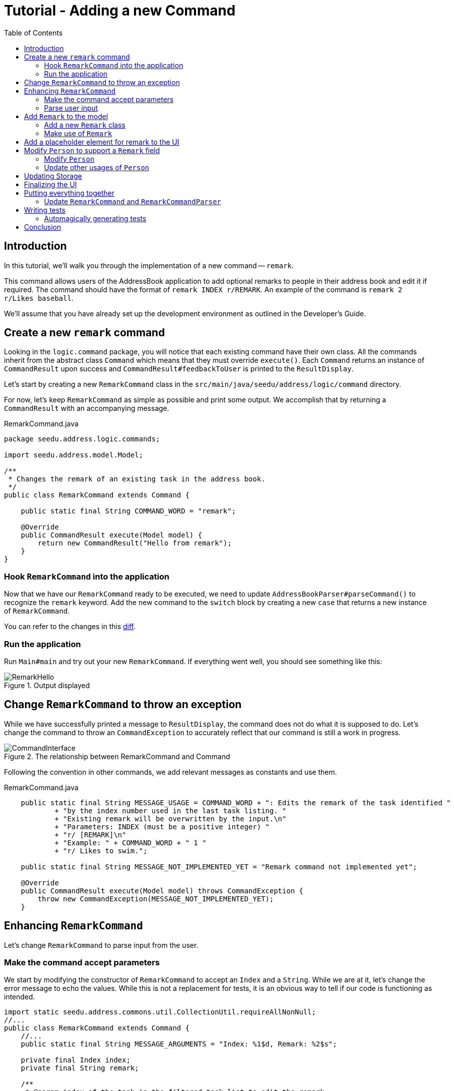 = Tutorial - Adding a new Command
:toc: macro
:site-section: DeveloperGuide
:imagesDir: ../images/add-remark
:stylesDir: ../stylesheets
:xrefstyle: full
ifdef::env-github[]
:tip-caption: :bulb:
:note-caption: :information_source:
:warning-caption: :warning:
endif::[]

toc::[]

== Introduction

In this tutorial, we'll walk you through the implementation of a new command -- `remark`.

This command allows users of the AddressBook application to add optional remarks to people in their address book and edit it if required.
The command should have the format of `remark INDEX r/REMARK`.
An example of the command is `remark 2 r/Likes baseball`.

We'll assume that you have already set up the development environment as outlined in the Developer's Guide.

== Create a new `remark` command

Looking in the `logic.command` package, you will notice that each existing command have their own class.
All the commands inherit from the abstract class `Command` which means that they must override `execute()`.
Each `Command` returns an instance of `CommandResult` upon success and `CommandResult#feedbackToUser` is printed to the `ResultDisplay`.

Let's start by creating a new `RemarkCommand` class in the `src/main/java/seedu/address/logic/command` directory.

For now, let's keep `RemarkCommand` as simple as possible and print some output.
We accomplish that by returning a `CommandResult` with an accompanying message.

.RemarkCommand.java
[source, java]
----
package seedu.address.logic.commands;

import seedu.address.model.Model;

/**
 * Changes the remark of an existing task in the address book.
 */
public class RemarkCommand extends Command {

    public static final String COMMAND_WORD = "remark";

    @Override
    public CommandResult execute(Model model) {
        return new CommandResult("Hello from remark");
    }
}
----

=== Hook `RemarkCommand` into the application

Now that we have our `RemarkCommand` ready to be executed, we need to update `AddressBookParser#parseCommand()` to recognize the `remark` keyword.
Add the new command to the `switch` block by creating a new `case` that returns a new instance of `RemarkCommand`.

You can refer to the changes in this link:https://github.com/nus-cs2103-AY1920S1/addressbook-level3/commit/7d04e49e364dad661cd88f462f01923fba972d2c#diff-5338391f3f6fbb4022c44add6590b74f[diff].

=== Run the application

Run `Main#main` and try out your new `RemarkCommand`.
If everything went well, you should see something like this:

.Output displayed
image::RemarkHello.png[]

== Change `RemarkCommand` to throw an exception

While we have successfully printed a message to `ResultDisplay`, the command does not do what it is supposed to do.
Let's change the command to throw an `CommandException` to accurately reflect that our command is still a work in progress.

.The relationship between RemarkCommand and Command
image::CommandInterface.png[]

Following the convention in other commands, we add relevant messages as constants and use them.

.RemarkCommand.java
[source, java]
----
    public static final String MESSAGE_USAGE = COMMAND_WORD + ": Edits the remark of the task identified "
            + "by the index number used in the last task listing. "
            + "Existing remark will be overwritten by the input.\n"
            + "Parameters: INDEX (must be a positive integer) "
            + "r/ [REMARK]\n"
            + "Example: " + COMMAND_WORD + " 1 "
            + "r/ Likes to swim.";

    public static final String MESSAGE_NOT_IMPLEMENTED_YET = "Remark command not implemented yet";

    @Override
    public CommandResult execute(Model model) throws CommandException {
        throw new CommandException(MESSAGE_NOT_IMPLEMENTED_YET);
    }
----

== Enhancing `RemarkCommand`

Let's change `RemarkCommand` to  parse input from the user.

=== Make the command accept parameters

We start by modifying the constructor of `RemarkCommand` to accept an `Index` and a `String`.
While we are at it, let's change the error message to echo the values.
While this is not a replacement for tests, it is an obvious way to tell if our code is functioning as intended.

[source, java]
----
import static seedu.address.commons.util.CollectionUtil.requireAllNonNull;
//...
public class RemarkCommand extends Command {
    //...
    public static final String MESSAGE_ARGUMENTS = "Index: %1$d, Remark: %2$s";

    private final Index index;
    private final String remark;

    /**
     * @param index of the task in the filtered task list to edit the remark
     * @param remark of the task to be updated to
     */
    public RemarkCommand(Index index, String remark) {
        requireAllNonNull(index, remark);

        this.index = index;
        this.remark = remark;
    }
    @Override
    public CommandResult execute(Model model) throws CommandException {
        throw new CommandException(String.format(MESSAGE_ARGUMENTS, index.getOneBased(), remark));
    }

    @Override
    public boolean equals(Object other) {
        // short circuit if same object
        if (other == this) {
            return true;
        }

        // instanceof handles nulls
        if (!(other instanceof RemarkCommand)) {
            return false;
        }

        // state check
        RemarkCommand e = (RemarkCommand) other;
        return index.equals(e.index)
                && remark.equals(e.remark);
    }
}
----

Your code should look something like link:https://github.com/nus-cs2103-AY1920S1/addressbook-level3/commit/83dd9e6b03d6b83199ceb6f3b66166483155abed#diff-34ace715a8a8d2e5a66e71289f017b47[this] after you are done.

=== Parse user input

Now let's move on to writing a parser that will extract the index and remark from the input provided by the user.

Create a `RemarkCommandParser` class in the `seedu.address.logic.parser` package.
The class must implement the `Parser` interface.

.The relationship between Parser and RemarkCommandParser
image::ParserInterface.png[]

Thankfully, `ArgumentTokenizer#tokenize()` makes it trivial to parse user input.
Let's take a look at the JavaDoc provided for the function to understand what it does.

[source, java]
.ArgumentTokenizer.java
----
/**
 * Tokenizes an arguments string and returns an {@code ArgumentMultimap}
 * object that maps prefixes to their respective argument values. Only the
 * given prefixes will be recognized in the arguments string.
 *
 * @param argsString Arguments string of the form:
 * {@code preamble <prefix>value <prefix>value ...}
 * @param prefixes   Prefixes to tokenize the arguments string with
 * @return           ArgumentMultimap object that maps prefixes to their
 * arguments
 */
----

We can tell `ArgumentTokenizer#tokenize()` to look out for our new prefix `r/` and it will return us an instance of `ArgumentMultimap`.
Now let's find out what we need to do in order to obtain the Index and String that we need.
Let's look through `ArgumentMultimap` :

[source, java]
.ArgumentMultimap.java
----
/**
 * Returns the last value of {@code prefix}.
 */
public Optional<String> getValue(Prefix prefix) {
    List<String> values = getAllValues(prefix);
    return values.isEmpty() ? Optional.empty() :
        Optional.of(values.get(values.size() - 1));
}
----

This appears to be what we need to get a String of the remark.
But what about the Index? Taking a quick peek at existing an `Command`...

[source, java]
.DeleteCommandParser.java
----
Index index = ParserUtil.parseIndex(args);
return new DeleteCommand(index);
----

There appears to be another utility class that obtains an `Index` from the input provided by the user.

Now that we have the know-how to extract the data that we need from the user's input, we can create a new instance of `RemarkCommand`.

[source, java]
.RemarkCommandParser.java
----
public RemarkCommand parse(String args) throws ParseException {
    requireNonNull(args);
    ArgumentMultimap argMultimap = ArgumentTokenizer.tokenize(args,
        PREFIX_REMARK);

    Index index;
    try {
        index = ParserUtil.parseIndex(argMultimap.getPreamble());
    } catch (IllegalValueException ive) {
        throw new ParseException(String.format(MESSAGE_INVALID_COMMAND_FORMAT,
            RemarkCommand.MESSAGE_USAGE), ive);
    }

    String remark = argMultimap.getValue(PREFIX_REMARK).orElse("");

    return new RemarkCommand(index, remark);
}
----

NOTE: Don't forget to update `AddressBookParser` to use our new `RemarkCommandParser`!

If you are stuck, check out the sample link:https://github.com/nus-cs2103-AY1920S1/addressbook-level3/commit/efdcdf0e80cec9489f7b47e3f65824f4688ad8f7#diff-fc19ecee89c3732a62fbc8c840250508[here].

== Add `Remark` to the model

Now that we have all the information that we need, let's lay the groundwork for some _persistent_ changes.
We achieve that by working with the `Person` model.
Each field in a Person is implemented as a separate class (e.g. a `Name` object represents the task's name).
That means we should add a `Remark` class so that we can use a `Remark` object to represent a remark given to a task.

=== Add a new `Remark` class

Create a new `Remark` in `seedu.address.model.task`. Since a `Remark` is a field that is similar to `Address`, we can reuse a significant bit of code.

A copy-paste and search-replace later, you should have something like link:https://github.com/nus-cs2103-AY1920S1/addressbook-level3/commit/b7a47c50c8e5f0430d343a23d2863446b6ce9298#diff-af2f075d24dfcd333876f0fbce321f25[this].
Note how `Remark` has no constrains and thus does not require input validation.

=== Make use of `Remark`

Let's change `RemarkCommand` and `RemarkCommandParser` to use the new `Remark` class instead of plain `String`.
These should be relatively simple changes.

== Add a placeholder element for remark to the UI

Without getting too deep into `fxml`, let's go on a 5 minute adventure to get some placeholder text to show up for each task.

Simply add
[source, java]
.PersonCard.java
```
@FXML
private Label remark;
```

to link:https://github.com/nus-cs2103-AY1920S1/addressbook-level3/commit/2758455583f0101ed918a318fc75679270843a0d#diff-0c6b6abcfac8c205e075294f25e851fe[`seedu.address.ui.PersonCard`].
`@FXML` is an annotation that marks a private or protected field and makes it accessible to FXML.
It might sound like Greek to you right now, don't worry -- we will get back to it later.

Then insert

```
<Label fx:id="remark" styleClass="cell_small_label" text="\$remark" />
```
into link:https://github.com/nus-cs2103-AY1920S1/addressbook-level3/commit/2758455583f0101ed918a318fc75679270843a0d#diff-12580431f55d7880578aa4c16f249e71[`main/resources/view/PersonListCard.fxml`].

That's it! Fire up the application again and you should see something like this:

.$remark shows up in each entry
image::$Remark.png[]

== Modify `Person` to support a `Remark` field

Since `PersonCard` displays data from a `Person`, we need to update `Person` to get our `Remark` displayed!

=== Modify `Person`

We change the constructor of `Person` to take a `Remark`.
We will also need to define new fields and accessors accordingly to store our new addition.

=== Update other usages of `Person`

Unfortunately, a change to `Person` will cause other commands to break, you will have to modify these commands to use the updated `Person`!

TIP: Use the `Find Usages` feature in IntelliJ IDEA on the `Person` class to find these commands.

Refer to link:https://github.com/nus-cs2103-AY1920S1/addressbook-level3/commit/b241ef8526bd4e8a6ad94b8118b7fc3441ec8fa3#diff-3462fc1118b9872387a01b41157b0402[this commit] and check that you have got everything in order!

== Updating Storage

AddressBook stores data by serializing `JsonAdaptedPerson` into `json` with the help of an external library -- Jackson.
Let's update `JsonAdaptedPerson` to work with our new `Person`!

While the changes to code may be minimal, the test data will have to be updated as well.

WARNING: You must delete AddressBook's storage file located at `/data/addressbook.json` before running it!
Not doing so will cause AddressBook to default to an empty address book!

Check out link:https://github.com/nus-cs2103-AY1920S1/addressbook-level3/commit/ce4f9b70f524d2395948861d80d57fda9ae6e82e#diff-07708562699e2436c717f3330bafae1e[this commit] to see what the changes entail.

== Finalizing the UI

Now that we have finalized the `Person` class and its dependencies, we can now bind the `Remark` field to the UI.

Just add link:https://github.com/nus-cs2103-AY1920S1/addressbook-level3/commit/56d5cb662c31dd38b02f6a5301ba6ab3c667d6a3#diff-0c6b6abcfac8c205e075294f25e851fe[this one line of code!]
[source, java]
.PersonCard.java
----
public PersonCard(Person task, int displayedIndex) {
    //...
    remark.setText(task.getRemark().value);
}
----

.The remark label is bound properly!
image::RemarkBound.png[]

== Putting everything together

After the previous step, we notice a peculiar regression -- we went from displaying something to nothing at all.
However, this is expected behavior as we have never changed `RemarkCommand` at all!

=== Update `RemarkCommand` and `RemarkCommandParser`

In this last step, we modify `RemarkCommand#execute()` to change the `Remark` of a `Person`.
Since all fields in a `Person` are immutable, we create a new instance of a `Person` with the values that we want and save it with `Model#setPerson()`.

[source, java]
.RemarkCommand.java
----
//...
    public static final String MESSAGE_ADD_REMARK_SUCCESS = "Added remark to Person: %1$s";
    public static final String MESSAGE_DELETE_REMARK_SUCCESS = "Removed remark from Person: %1$s";
//...
    @Override
    public CommandResult execute(Model model) throws CommandException {
        List<Person> lastShownList = model.getFilteredPersonList();

        if (index.getZeroBased() >= lastShownList.size()) {
            throw new CommandException(Messages.MESSAGE_INVALID_PERSON_DISPLAYED_INDEX);
        }

        Person taskToEdit = lastShownList.get(index.getZeroBased());
        Person editedTask = new Person(taskToEdit.getName(), taskToEdit.getPhone(), taskToEdit.getEmail(),
                taskToEdit.getAddress(), remark, taskToEdit.getTags());

        model.setPerson(taskToEdit, editedTask);
        model.updateFilteredPersonList(PREDICATE_SHOW_ALL_PERSONS);

        return new CommandResult(generateSuccessMessage(editedTask));
    }

    /**
     * Generates a command execution success message based on whether the remark is added to or removed from
     * {@code taskToEdit}.
     */
    private String generateSuccessMessage(Person taskToEdit) {
        String message = !remark.value.isEmpty() ? MESSAGE_ADD_REMARK_SUCCESS : MESSAGE_DELETE_REMARK_SUCCESS;
        return String.format(message, taskToEdit);
    }
----

Make one last link:https://github.com/nus-cs2103-AY1920S1/addressbook-level3/commit/b3307d7a42acb613a8f1d36979a7f547abcf6623#diff-34ace715a8a8d2e5a66e71289f017b47[check] to ensure that everything is working properly...

.Congratulations!
image::RemarkComplete.png[]

== Writing tests

Tests are crucial to ensuring that bugs don't slip into the codebase unnoticed. This is especially true for large
code bases where a change might lead to unintended behavior.

Let's verify the correctness of our code by writing some tests!

=== Automagically generating tests

The goal is to write effective and efficient tests to ensure that `RemarkCommand#execute()` behaves as expected.

The convention for test names is _``methodName_testScenario_expectedResult``_.
An example would be `execute_filteredList_success`.

Let's create a test for `RemarkCommand#execute()` to test that adding a remark works.
On `IntelliJ IDEA` you can bring up the context menu and choose to `Go To` > `Test` or use the appropriate keyboard shortcut.

.Using the context menu to jump to tests
image::ContextMenu.png[, 1223px, 267px]

Then, create a test for the `execute` method.

.Creating a test for `execute`.
image::CreateTest.png[, 664px,751px]

Following convention, let's change the name of the generated method to `execute_addRemarkUnfilteredList_success`.

Let's use the utility functions provided in `CommandTestUtil`. The functions ensure that commands produce the expected `CommandResult` and output the correct message.
In this case, `CommandTestUtil#assertCommandSuccess` is the best fit as we are testing that a `RemarkCommand` will successfully add a `Remark`.

You should end up with a test that looks something like
link:https://github.com/nus-cs2103-AY1920S1/addressbook-level3/commit/b3307d7a42acb613a8f1d36979a7f547abcf6623#diff-d749de38392f7ea504da7824641ba8d9[this].

== Conclusion

This concludes the tutorial for adding a new `Command` to AddressBook.

//Link to more discussions
